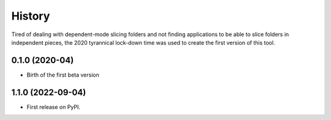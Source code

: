 =======
History
=======

Tired of dealing with dependent-mode slicing folders and not finding
applications to be able to slice folders in independent pieces, the 2020
tyrannical lock-down time was used to create the first version of this tool.

0.1.0 (2020-04)
---------------

- Birth of the first beta version


1.1.0 (2022-09-04)
------------------

* First release on PyPI.
